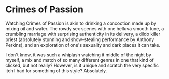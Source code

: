 #+options: exclude-html-head:property="theme-color"
#+html_head: <meta name="theme-color" property="theme-color" content="#ffffff">
#+html_head: <link rel="stylesheet" type="text/css" href="../drama.css">
#+options: preview-generate:t rss-prefix:(Film)
#+options: preview-generate-bg:#ffffff preview-generate-fg:#000000
#+date: 224; 12024 H.E. 2315
* Crimes of Passion

#+begin_export html
<img class="image movie-poster" src="poster.jpg">
#+end_export

Watching Crimes of Passion is akin to drinking a concoction made up by mixing
oil and water. The rowdy sex scenes with one helluva smooth tune, a crumbling
marriage with surprising authenticity in its delivery, a dildo killer priest
(absolutely stunning and show-stealing performance by Anthony Perkins), and an
exploration of one's sexuality and dark places it can take.

I don't know, it was such a whiplash watching it middle of the night by myself,
a mix and match of so many different genres in one that kind of clicked, but not
really? However, is it unique and scratch the very specific itch I had for
something of this style? Absolutely.
